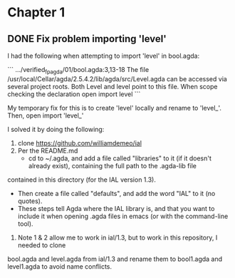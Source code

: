 * Chapter 1

** DONE Fix problem importing 'level'
  CLOSED: [2019-02-04 Mon 13:19]
  :LOGBOOK:
  - State "DONE"       from "TODO"       [2019-02-04 Mon 13:19]
  :END:

I had the following when attempting to import 'level' in bool.agda:

```
.../verified_fp_agda/01/bool.agda:3,13-18
The file /usr/local/Cellar/agda/2.5.4.2/lib/agda/src/Level.agda can
be accessed via several project roots. Both Level and level point
to this file.
When scope checking the declaration
  open import level
```

My temporary fix for this is to create 'level' locally and rename to 'level_'.
Then, open import 'level_'

I solved it by doing the following:

1. clone https://github.com/williamdemeo/ial
2. Per the README.md 
   + cd to ~/.agda, and add a file called "libraries" to it (if it doesn't already exist), containing the full path to the .agda-lib file 
contained in this directory (for the IAL version 1.3).
   + Then create a file called "defaults", and add the word "IAL" to it (no quotes). 
   + These steps tell Agda where the IAL library is, and that you want to include it when opening .agda files in emacs (or with the command-line tool).
3. Note 1 & 2 allow me to work in ial/1.3, but to work in this repository, I needed to clone
bool.agda and level.agda from ial/1.3 and rename them to bool1.agda and level1.agda to avoid name conflicts.
 
